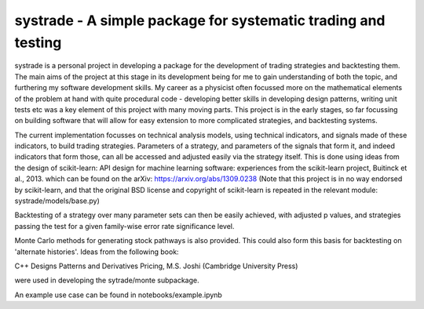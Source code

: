 systrade - A simple package for systematic trading and testing
================================================================

systrade is a personal project in developing a package for the development of
trading strategies and backtesting them. The main aims of the project at this
stage in its development being for me to gain understanding of both the topic,
and furthering my software development skills. My career as a physicist often
focussed more on the mathematical elements of the problem at hand with quite
procedural code - developing better skills in developing design patterns, writing
unit tests etc was a key element of this project with many moving parts. This
project is in the early stages, so far focussing on building software that will
allow for easy extension to more complicated strategies, and backtesting systems.

The current implementation focusses on technical analysis models, using technical
indicators, and signals made of these indicators, to build trading strategies.
Parameters of a strategy, and parameters of the signals that form it, and indeed
indicators that form those, can all be accessed and adjusted easily via the
strategy itself. This is done using ideas from the design of scikit-learn:
API design for machine learning software: experiences from the scikit-learn
project, Buitinck et al., 2013. which can be found on the arXiv: https://arxiv.org/abs/1309.0238
(Note that this project is in no way endorsed by scikit-learn, and that the
original BSD license and copyright of scikit-learn is repeated in the relevant
module: systrade/models/base.py)

Backtesting of a strategy over many parameter sets can then be easily achieved,
with adjusted p values, and strategies passing the test for a given family-wise
error rate significance level.

Monte Carlo methods for generating stock pathways is also provided. This could
also form this basis for backtesting on 'alternate histories'. Ideas from the
following book:

C++ Designs Patterns and Derivatives Pricing, M.S. Joshi (Cambridge University Press)

were used in developing the sytrade/monte subpackage.

An example use case can be found in notebooks/example.ipynb
